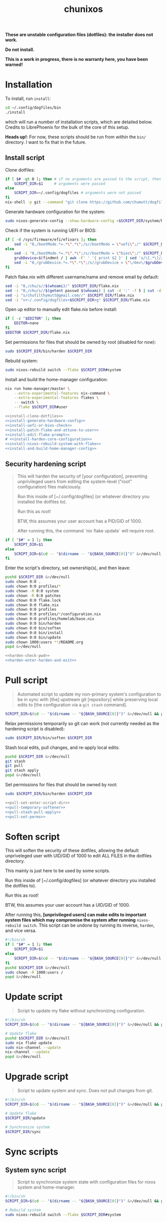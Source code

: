 #+title: chunixos
#+property: header-args :results silent
*These are unstable configuration files (dotfiles): the installer does not work.*

*Do not install.*

*This is a work in progress, there is no warranty here, you have been warned!*

* Installation
To install, run =install=:

#+name: run-install-script-example
#+begin_src sh :results none :tangle no
cd ~/.config/dogfiles/bin
./install
#+end_src

which will run a number of installation scripts, which are detailed below. Credits to LibrePhoenix for the bulk of the core of this setup.

*Heads up!*: For now, these scripts should be run from /within/ the =bin/= directory. I want to fix that in the future.

** Install script

Clone dotfiles:

#+name: install-clone-dotfiles
#+begin_src sh
if [ $# -gt 0 ]; then # if no arguments are passed to the script, then
    SCRIPT_DIR=$1     # arguments were passed
else
    SCRIPT_DIR=~/.config/dogfiles # arguments were not passed
fi
nix-shell -p git --command "git clone https://github.com/chumutt/dogfiles $SCRIPT_DIR"
#+end_src

Generate hardware configuration for the system:

#+name: install-generate-hardware-config
#+begin_src sh
sudo nixos-generate-config --show-hardware-config >$SCRIPT_DIR/system/hardware-configuration.nix
#+end_src

Check if the system is running UEFI or BIOS:

#+name: install-uefi-or-bios-check
#+begin_src sh
if [ -d /sys/firmware/efi/efivars ]; then
    sed -i "0,/bootMode.*=.*\".*\";/s//bootMode = \"uefi\";/" $SCRIPT_DIR/flake.nix
else
    sed -i "0,/bootMode.*=.*\".*\";/s//bootMode = \"bios\";/" $SCRIPT_DIR/flake.nix
    grubDevice=$(findmnt / | awk -F' ' '{ print $2 }' | sed 's/\[.*\]//g' | tail -n 1 | lsblk -no pkname | tail -n 1)
    sed -i "0,/grubDevice.*=.*\".*\";/s//grubDevice = \"\/dev\/$grubDevice\";/" $SCRIPT_DIR/flake.nix
fi
#+end_src

Patch flake.nix with different username/name and remove email by default:

#+name: install-patch-flake-and-attune-to-user
#+begin_src sh
sed -i "0,/chu/s//$(whoami)/" $SCRIPT_DIR/flake.nix
sed -i "0,/chu/s//$(getent passwd $(whoami) | cut -d ':' -f 5 | cut -d ',' -f 1)/" $SCRIPT_DIR/flake.nix
sed -i "s/chufilthymutt@gmail.com//" $SCRIPT_DIR/flake.nix
sed -i "s+~/.config/dogfiles+$SCRIPT_DIR+g" $SCRIPT_DIR/flake.nix
#+end_src

Open up editor to manually edit flake.nix before install:

#+name: install-edit-flake-prompt
#+begin_src sh
if [ -z "$EDITOR" ]; then
    EDITOR=nano
fi
$EDITOR $SCRIPT_DIR/flake.nix
#+end_src

Set permissions for files that should be owned by root (disabled for now):

#+name: install-harden-core-configuration
#+begin_src sh
sudo $SCRIPT_DIR/bin/harden $SCRIPT_DIR
#+end_src

Rebuild system:

#+name: install-nixos-rebuild-system-with-flake
#+begin_src sh
sudo nixos-rebuild switch --flake $SCRIPT_DIR#system
#+end_src

Install and build the home-manager configuration:

#+name: install-and-build-home-manager-config
#+begin_src sh
nix run home-manager/master \
    --extra-experimental-features nix-command \
    --extra-experimental-features flakes \
    -- switch \
    --flake $SCRIPT_DIR#user
#+end_src

#+begin_src sh :noweb yes :eval no  :mkdirp yes :tangle ./bin/install
<<install-clone-dotfiles>>
<<install-generate-hardware-config>>
<<install-uefi-or-bios-check>>
<<install-patch-flake-and-attune-to-user>>
<<install-edit-flake-prompt>>
# <<install-harden-core-configuration>>
<<install-nixos-rebuild-system-with-flake>>
<<install-and-build-home-manager-config>>
#+end_src

** Security hardening script

#+begin_quote
This will harden the security of [your configuration], preventing unprivileged users from editing the system-level ("root" configuration) files maliciously.

Run this inside of [~/.config/dogfiles] (or whatever directory you installed the dotfiles to).

Run this as root!

BTW, this assumes your user account has a PID/GID of 1000.

After running this, the command `nix flake update` will require root.
#+end_quote

#+name: harden-check-pwd
#+begin_src sh
if [ "$#" = 1 ]; then
    SCRIPT_DIR=$1
else
    SCRIPT_DIR=$(cd -- "$(dirname -- "${BASH_SOURCE[0]}")" &>/dev/null && pwd)
fi
#+end_src

Enter the script's directory, set ownership(s), and then leave:

#+name: harden-enter-harden-and-exit
#+begin_src sh
pushd $SCRIPT_DIR &>/dev/null
sudo chown 0:0 .
sudo chown 0:0 profiles/*
sudo chown -R 0:0 system
sudo chown -R 0:0 patches
sudo chown 0:0 flake.lock
sudo chown 0:0 flake.nix
sudo chown 0:0 profiles
sudo chown 0:0 profiles/*/configuration.nix
sudo chown 0:0 profiles/homelab/base.nix
sudo chown 0:0 bin/harden
sudo chown 0:0 bin/soften
sudo chown 0:0 bin/install
sudo chown 0:0 bin/update
sudo chown 1000:users **/README.org
popd &>/dev/null
#+end_src

#+begin_src sh :noweb yes :eval no  :tangle ./bin/harden
<<harden-check-pwd>>
<<harden-enter-harden-and-exit>>
#+end_src

* Pull script

#+begin_quote
Automated script to update my non-primary system's configuration to be in sync with [the] upstream git [repository] while preserving local edits to [the configuration via a =git stash= command].
#+end_quote

#+name: pull-set-enter-script-dir
#+begin_src sh
SCRIPT_DIR=$(cd -- "$(dirname -- "${BASH_SOURCE[0]}")" &>/dev/null && pwd)
#+end_src

Relax permissions temporarily so git can work (not currently needed as the hardening script is disabled):

#+name: pull-temporary-softener
#+begin_src sh
sudo $SCRIPT_DIR/bin/soften $SCRIPT_DIR
#+end_src

Stash local edits, pull changes, and re-apply local edits:

#+name: pull-stash-pull-apply
#+begin_src sh
pushd $SCRIPT_DIR &>/dev/null
git stash
git pull
git stash apply
popd &>/dev/null
#+end_src

Set permissions for files that should be owned by root:

#+name: pull-set-perms
#+begin_src sh
sudo $SCRIPT_DIR/bin/harden $SCRIPT_DIR
#+end_src

#+begin_src sh :noweb yes :eval no  :tangle ./bin/pull
<<pull-set-enter-script-dir>>
<<pull-temporary-softener>>
<<pull-stash-pull-apply>>
<<pull-set-perms>>
#+end_src

* Soften script

This will soften the security of these dotfiles, allowing the default unpriveleged user with UID/GID of 1000 to edit ALL FILES in the dotfiles directory.

This mainly is just here to be used by some scripts.

Run this inside of [~/.config/dogfiles] (or whatever directory you installed the dotfiles to).

Run this as root!

BTW, this assumes your user account has a UID/GID of 1000.

After running this, *[unprivileged users] can make edits to important system files which may compromise the system after running* =nixos-rebuild switch=. This script can be undone by running its inverse, =harden=, and vice versa.

#+begin_src sh  :tangle ./bin/soften
#!/bin/sh
if [ "$#" = 1 ]; then
    SCRIPT_DIR=$1
else
    SCRIPT_DIR=$(cd -- "$(dirname -- "${BASH_SOURCE[0]}")" &>/dev/null && pwd)
fi
pushd $SCRIPT_DIR &>/dev/null
sudo chown -R 1000:users /
popd &>/dev/null

#+end_src

* Update script

#+begin_quote
Script to update my flake without synchronizing configuration.
#+end_quote

#+begin_src sh  :tangle ./bin/update
#!/bin/sh
SCRIPT_DIR=$(cd -- "$(dirname -- "${BASH_SOURCE[0]}")" &>/dev/null && pwd)

# Update flake
pushd $SCRIPT_DIR &>/dev/null
sudo nix flake update
sudo nix-channel --update
nix-channel --update
popd &>/dev/null

#+end_src

* Upgrade script

#+begin_quote
Script to update system and sync. Does not pull changes from git.
#+end_quote

#+begin_src sh  :tangle ./bin/upgrade
#!/bin/sh
SCRIPT_DIR=$(cd -- "$(dirname -- "${BASH_SOURCE[0]}")" &>/dev/null && pwd)

# Update flake
$SCRIPT_DIR/update

# Synchronize system
$SCRIPT_DIR/sync

#+end_src

* Sync scripts
** System sync script

#+begin_quote
Script to synchronize system state with configuration files for nixos system and home-manager.
#+end_quote

#+begin_src sh  :tangle ./bin/sync-system
#!/bin/sh
SCRIPT_DIR=$(cd -- "$(dirname -- "${BASH_SOURCE[0]}")" &>/dev/null && pwd)

# Rebuild system
sudo nixos-rebuild switch --flake $SCRIPT_DIR#system

#+end_src

** User sync script

#+begin_quote
Script to synchronize system state with configuration files for nixos system and home-manager.
#+end_quote

#+begin_src sh  :tangle ./bin/sync-user
#!/bin/sh
SCRIPT_DIR=$(cd -- "$(dirname -- "${BASH_SOURCE[0]}")" &>/dev/null && pwd)

# Fix root-owned sqlite errors
sudo chown -R 1000:users ~/.cache/nix

# Install and build home-manager configuration
home-manager switch --flake $SCRIPT_DIR#user

$SCRIPT_DIR/sync-posthook

#+end_src

** Post-hook sync script

#+begin_quote
Post hooks to be called after a configuration sync.

Mainly just to reload stylix.
#+end_quote

Note: Currently disabled as it does not apply to this set up.

#+begin_src sh  :tangle ./bin/sync-posthook
#!/bin/sh
# xmonad
# pgrep xmobar &> /dev/null && echo "Killing old xmobar instances" && echo "Running killall xmobar" && killall xmobar &> /dev/null; # xmonad will restart xmobar
# pgrep xmonad &> /dev/null && echo "Recompiling xmonad" && echo "Running xmonad --recompile && xmonad --restart" && xmonad --recompile &> /dev/null && xmonad --restart &> /dev/null;
# pgrep .dunst-wrapped &> /dev/null && echo "Restarting dunst" && killall .dunst-wrapped && echo "Running dunst" && dunst &> /dev/null & disown;
# pgrep xmonad &> /dev/null && echo "Reapplying background from stylix via feh" && echo "Running ~/.fehbg-stylix" && ~/.fehbg-stylix &> /dev/null & disown;

# hyprland
# pgrep Hyprland &> /dev/null && echo "Reloading hyprland" && hyprctl reload &> /dev/null;
# pgrep .waybar-wrapped &> /dev/null && echo "Restarting waybar" && killall .waybar-wrapped && echo "Running waybar" && waybar &> /dev/null & disown;
# pgrep fnott &> /dev/null && echo "Restarting fnott" && killall fnott && echo "Running fnott" && fnott &> /dev/null & disown;
# pgrep hyprpaper &> /dev/null && echo "Reapplying background via hyprpaper" && killall hyprpaper && echo "Running hyprpaper" && hyprpaper &> /dev/null & disown;
# pgrep nwggrid-server &> /dev/null && echo "Restarting nwggrid-server" && killall nwggrid-server && echo "Running nwggrid-wrapper" && nwggrid-wrapper &> /dev/null & disown;

# emacs
# pgrep emacs &> /dev/null && echo "Reloading emacs stylix theme" && echo "Running emacsclient --no-wait --eval \"(load-theme 'doom-stylix t nil)\"" && emacsclient --no-wait --eval "(load-theme 'doom-stylix t nil)" &> /dev/null;

#+end_src
** Sync script
#+begin_src sh  :tangle ./bin/sync
#!/bin/sh
./sync-system && ./sync-user

#+end_src
* flake.nix
#+begin_src nix :tangle ./flake.nix
{
  description = "chu's nixOS config flake";

  outputs = inputs@{ self, ... }:
    let
      # ---- SYSTEM SETTINGS ---- #
      systemSettings = {
        system = "x86_64-linux";
        hostname = "dogleash";
        profile = "work";
        timezone = "America/Chicago";
        locale = "en_US.UTF-8";
        bootMode = "uefi"; # uefi or bios
        bootMountPath =
          "/boot"; # mount path for efi boot partition; only used for uefi boot mode
        grubDevice =
          ""; # device identifier for grub; only used for legacy (bios) boot mode
        gpuType =
          "nvidia"; # amd, intel or nvidia; only makes some slight mods for amd at the moment
      };
      # ----- USER SETTINGS ----- #
      userSettings = rec {
        username = "chu";
        name = "chu";
        email = "chufilthymutt@gmail.com";
        dotfilesDir = "/home/chu/.config/dogfiles";
        theme =
          "solarized-dark"; # selcted theme from the LibrePhoenix themes directory (./themes/)
        # wm = "hyprland"; # Selected window manager or desktop environment; must select one in both ./user/wm/ and ./system/wm/
        wm = ./system/wm/x11.nix; # TODO
        # window manager type (hyprland or x11) translator
        # wmType = if ((wm == "hyprland") || (wm == "plasma")) then "wayland" else "x11";
        wmType = ./system/wm/x11.nix; # TODO
        browser =
          "librewolf"; # Default browser; must select one from ./user/app/browser/
        defaultRoamDir = "roam"; # Default org roam directory relative to ~/Org
        term = "konsole";
        font = "Noto Sans"; # Selected font
        fontPkg = pkgs.noto-fonts; # Font package
        editor = "emacsclient";
        spawnEditor = if (editor == "emacsclient") then
          "emacsclient -c -a 'emacs'"
        else
          (if ((editor == "vim") || (editor == "nvim")
            || (editor == "nano")) then
            "exec " + term + " -e " + editor
          else
            editor);
      };
      # create patched nixpkgs
      nixpkgs-patched = (import inputs.nixpkgs {
        system = systemSettings.system;
        rocmSupport = (if systemSettings.gpu == "amd" then true else false);
      }).applyPatches {
        name = "nixpkgs-patched";
        src = inputs.nixpkgs;
      };
      # configure pkgs
      # use nixpkgs if running a server (homelab or worklab profile)
      # otherwise use patched nixos-unstable nixpkgs
      pkgs = (if ((systemSettings.profile == "homelab")
        || (systemSettings.profile == "worklab")) then
        pkgs-stable
      else
        (import nixpkgs-patched {
          system = systemSettings.system;
          config = {
            allowUnfree = true;
            allowUnfreePredicate = (_: true);
          };
        }));

      pkgs-stable = import inputs.nixpkgs-stable {
        system = systemSettings.system;
        config = {
          allowUnfree = true;
          allowUnfreePredicate = (_: true);
        };
      };

      pkgs-unstable = import inputs.nixpkgs-patched {
        system = systemSettings.system;
        config = {
          allowUnfree = true;
          allowUnfreePredicate = (_: true);
        };
      };

      pkgs-emacs =
        import inputs.emacs-pin-nixpkgs { system = systemSettings.system; };

      pkgs-kdenlive =
        import inputs.kdenlive-pin-nixpkgs { system = systemSettings.system; };

      # pkgs-nwg-dock-hyprland = import inputs.nwg-dock-hyprland-pin-nixpkgs {
      #   system = systemSettings.system;
      # };

      # configure lib
      # use nixpkgs if running a server (homelab or worklab profile)
      # otherwise use patched nixos-unstable nixpkgs
      lib = (if ((systemSettings.profile == "homelab")
        || (systemSettings.profile == "worklab")) then
        inputs.nixpkgs-stable.lib
      else
        inputs.nixpkgs.lib);

      # use home-manager-stable if running a server (homelab or worklab profile)
      # otherwise use home-manager-unstable
      home-manager = (if ((systemSettings.profile == "homelab")
        || (systemSettings.profile == "worklab")) then
        inputs.home-manager-stable
      else
        inputs.home-manager-unstable);

      # Systems that can run tests:
      supportedSystems = [ "aarch64-linux" "i686-linux" "x86_64-linux" ];

      # Function to generate a set based on supported systems:
      forAllSystems = inputs.nixpkgs.lib.genAttrs supportedSystems;

      # Attribute set of nixpkgs for each system:
      nixpkgsFor =
        forAllSystems (system: import inputs.nixpkgs { inherit system; });

    in {
      homeConfigurations = {
        user = home-manager.lib.homeManagerConfiguration {
          inherit pkgs;
          modules = [
            (./. + "/profiles" + ("/" + systemSettings.profile)
              + "/home.nix") # load home.nix from selected PROFILE
          ];
          extraSpecialArgs = {
            inherit pkgs-stable;
            inherit systemSettings;
            inherit userSettings;
            inherit inputs;
          };
        };
      };
      nixosConfigurations = {
        system = lib.nixosSystem {
          system = systemSettings.system;
          modules = [
            (./. + "/profiles" + ("/" + systemSettings.profile)
              + "/configuration.nix")
          ]; # load configuration.nix from selected PROFILE
          specialArgs = {
            inherit pkgs-stable;
            inherit systemSettings;
            inherit userSettings;
            inherit inputs;
          };
        };
      };
      packages = forAllSystems (system:
        let pkgs = nixpkgsFor.${system};
        in {
          default = self.packages.${system}.install;
          install = pkgs.writeShellApplication {
            name = "install";
            runtimeInputs = with pkgs;
              [ git ]; # I could make this fancier by adding other deps
            text = ''${./bin/install} "$@"'';
          };
        });
      apps = forAllSystems (system: {
        default = self.apps.${system}.install;
        install = {
          type = "app";
          program = "${self.packages.${system}.install}/bin/install";
        };
      });
    };
  inputs = {
    nixpkgs.url = "nixpkgs/nixos-unstable";
    nixpkgs-stable.url = "nixpkgs/nixos-24.05";
    home-manager-unstable.url = "github:nix-community/home-manager/master";
    home-manager-unstable.inputs.nixpkgs.follows = "nixpkgs";
    home-manager-stable.url = "github:nix-community/home-manager/release-24.05";
    home-manager-stable.inputs.nixpkgs.follows = "nixpkgs-stable";
    nixos-hardware.url = "github:nixos/nixos-hardware";
    emacs-overlay = {
      url = "github:nix-community/emacs-overlay";
      inputs = {
        nixpkgs.follows = "nixpkgs";
        nixpkgs-stable.follows = "nixpkgs";
      };
    };
    # Ad blocker
    blocklist-hosts = {
      url = "github:StevenBlack/hosts";
      flake = false;
    };
  };
}
#+end_src
* profiles/
** work/
*** configuration.nix
#+begin_src nix :mkdirp yes :tangle ./profiles/work/configuration.nix
# Edit this configuration file to define what should be installed on
# your system.  Help is available in the configuration.nix(5) man page
# and in the NixOS manual (accessible by running ‘nixos-help’).
{ pkgs, lib, inputs, systemSettings, userSettings, ... }: {
  imports = [
    # Include the results of the hardware scan.
    ../../system/hardware-configuration.nix
    ../../system/hardware/systemd.nix
    ../../system/hardware/time.nix
    ../../system/hardware/kernel.nix
    ../../system/hardware/power.nix
    ../../system/hardware/opengl.nix
    ../../system/hardware/printing.nix
    ../../system/hardware/bluetooth.nix
    # (./. + "../../../system/wm" + ("/" + userSettings.wm) + ".nix")
    ../../system/wm/x11.nix
    ../../system/app/vm.nix
    ../../system/app/nh.nix
    ../../system/security/gpg.nix
    ../../system/security/sshd.nix
    ../../system/security/proxy.nix
    ../../system/security/firewall.nix
    # TODO ../../system/security/automount.nix
  ];

  # Fix nix path
  nix.nixPath = [
    "nixpkgs=/nix/var/nix/profiles/per-user/root/channels/nixos"
    ("nixos-config=" + userSettings.dotfilesDir + "/system/configuration.nix")
    "/nix/var/nix/profiles/per-user/root/channels"
  ];

  # Ensure nix flakes are enabled
  nix.package = pkgs.nixFlakes;
  nix.extraOptions = ''
    experimental-features = nix-command flakes
  '';

  # wheel group gets trusted access to nix daemon
  nix.settings.trusted-users = [ "@wheel" ];

  # Allow unfree packages. Sorry, rms.
  nixpkgs.config.allowUnfree = true;

  # Bootloader
  boot = {
    loader = {
      systemd-boot.enable =
        if (systemSettings.bootMode == "uefi") then true else false;
      efi.canTouchEfiVariables =
        if (systemSettings.bootMode == "uefi") then true else false;
      efi.efiSysMountPoint =
        systemSettings.bootMountPath; # does nothing if running bios rather than uefi
      grub.enable = if (systemSettings.bootMode == "uefi") then false else true;
      grub.device =
        systemSettings.grubDevice; # does nothing if running uefi rather than bios
    };
    kernelModules = [ "i2c-dev" "i2c-piix4" "cpufreq_powersave" ];
  };

  networking = {
    hostName = systemSettings.hostname; # Define your hostname.
    networkmanager.enable = true; # Enable networking
  };

  # Timezone and locale
  time.timeZone = systemSettings.timezone; # time zone
  i18n.defaultLocale = systemSettings.locale;
  i18n.extraLocaleSettings = {
    LC_ADDRESS = systemSettings.locale;
    LC_IDENTIFICATION = systemSettings.locale;
    LC_MEASUREMENT = systemSettings.locale;
    LC_MONETARY = systemSettings.locale;
    LC_NAME = systemSettings.locale;
    LC_NUMERIC = systemSettings.locale;
    LC_PAPER = systemSettings.locale;
    LC_TELEPHONE = systemSettings.locale;
    LC_TIME = systemSettings.locale;
  };

  # User account
  users.users.${userSettings.username} = {
    isNormalUser = true;
    description = userSettings.name;
    extraGroups =
      [ "networkmanager" "wheel" "input" "dialout" "video" "audio" "render" ];
    packages = [ ];
    uid = 1000;
    shell = pkgs.zsh;
  };

  # List packages installed in system profile. To search, run:
  # $ nix search wget
  # or
  # $ nh search wget
  environment = {
    systemPackages = with pkgs; [
      vim # Do not forget to add an editor to edit configuration.nix! The Nano editor is also installed by default.
      wget
      zsh
      git
      cryptsetup
      home-manager
      wpa_supplicant

      # scripts
      (pkgs.writeScriptBin "comma" ''
        if [ "$#" = 0 ]; then
          echo "usage: comma PKGNAME... [EXECUTABLE]";
        elif [ "$#" = 1 ]; then
          nix-shell -p $1 --run $1;
        elif [ "$#" = 2 ]; then
          nix-shell -p $1 --run $2;
        else
          echo "error: too many arguments";
          echo "usage: comma PKGNAME... [EXECUTABLE]";
        fi
      '') # by librephoenix

      tldr
      neovim
      htop
      ((emacsPackagesFor emacs-gtk).emacsWithPackages (epkgs: [ epkgs.vterm ]))
      protonup # imperative bootstrap for proton-ge

      # custom scripts
      # TODO fix this script because it doesn't work
      (writeShellScriptBin "chu-install-home-manager-unstable" ''
              # doesn't work currently
                # home-manager is recommended for this setup
                # this installs the standalone version (recommended)
                nix-channel --add https://github.com/nix-community/home-manager/archive/master.tar.gz home-manager &&
                nix-channel --update &&
                nix-shell '<home-manager>' -A install
        	# then run home-manager switch --flake ~/.config/dogfiles/#dogleash
      '')
      (writeShellScriptBin "chu-install-doom-emacs" ''
        git clone https://github.com/chumutt/doom ~/.config/doom
        git clone https://github.com/doomemacs/doomemacs --depth 1 ~/.config/emacs
        ./.config/emacs/bin/doom install
      '')
      xdragon
      rustdesk
      barrier
    ];
    shells = with pkgs; [ zsh ];
  };

  users.defaultUserShell = pkgs.zsh;

  programs = {
    zsh.enable = true;
    nh.enable = true;
  };

  fonts.fontDir.enable = true;

  xdg.portal = {
    enable = true;
    extraPortals = with pkgs; [ xdg-desktop-portal xdg-desktop-portal-gtk ];
  };

  # List services that you want to enable:
  services = {
    # Make Emacs packages available to the Emacs Daemon (emacsclient).
    emacs.package = with pkgs;
      ((emacsPackagesFor emacs-gtk).emacsWithPackages
        (epkgs: [ epkgs."vterm" ]));
  };

  # Add emacs overlay
  nixpkgs.overlays = [ (import inputs.emacs-overlay) ];
  # TODO Move?

  # This value determines the NixOS release from which the default
  # settings for stateful data, like file locations and database versions
  # on your system were taken. It‘s perfectly fine and recommended to leave
  # this value at the release version of the first install of this system.
  # Before changing this value read the documentation for this option
  # (e.g. man configuration.nix or on https://nixos.org/nixos/options.html).
  system.stateVersion = "24.11"; # Did you read the comment?

}

#+end_src
*** home.nix
#+begin_src nix :mkdirp yes :tangle ./profiles/work/home.nix
{ config, pkgs, userSettings, ... }: {
  imports = [
    # (./. + "../../user/wm" + ("/" + userSettings.wm + "/" + userSettings.wm)
    #   + ".nix") # My window manager selected from flake.nix
    ../../user/shell/sh.nix
    ../../user/app/lf/lf.nix
    ../../user/app/git/git.nix
    ../../user/app/vm/vm.nix
    # (./. + "../../user/app/browser" + ("/" + userSettings.browser)
    #   + ".nix") # My default browser selected from flake.nix
    ../../user/lang/cc/cc.nix
    ../../user/lang/lisp/lisp.nix
    ../../user/lang/rust/rust.nix
    ../../user/hardware/bluetooth.nix
    ../../user/app/keepass/keepass.nix
  ];

  home = {
    username = userSettings.username;
    homeDirectory = "/home/" + userSettings.username;
    stateVersion = "24.05"; # Do not modify.
    packages = with pkgs; [
      # core
      zsh
      konsole
      librewolf
      git
      # office
      nextcloud-client
      libreoffice-fresh
      keepassxc
      xournalpp
      kdePackages.kate
      # media
      gimp
      krita
      pinta
      inkscape
      mpv
      yt-dlp
      gallery-dl
      libresprite
      openscad
      obs-studio
      ffmpeg
      (pkgs.writeScriptBin "kdenlive-accel" ''
        #!/bin/sh
        DRI_PRIME=0 kdenlive "$1"
      '')
      mediainfo
      libmediainfo
      audio-recorder
      cheese
      raysession
      ardour
      rosegarden
      tenacity
      calf
      # Various dev packages
      sshfs
      texinfo
      libffi
      zlib
      nodePackages.ungit
      nixfmt-rfc-style
      ventoy
      kdePackages.kdenlive
    ];
  };

  programs = {
    home-manager.enable = true;
    git = {
      enable = true;
      userEmail = userSettings.email;
      userName = userSettings.name;
      aliases = {
        ci = "commit";
        co = "checkout";
        s = "status";
      };
      extraConfig = { push = { autoSetupRemote = true; }; };
    };
    zsh.enable = true;
    ssh.enable = true;
    gpg.enable = true;
    firefox.profiles.chu = {
      name = userSettings.username;
      path = userSettings.username;
      search = { default = "DuckDuckGo"; };
    };
  };

  services = {
    nextcloud-client = {
      enable = true;
      startInBackground = true;
    };
  };

  # xdg = {
  #   enable = true;
  #   userDirs = {
  #     enable = true;
  #     createDirectories = true;
  #     # TODO
  #   };
  # };
}

#+end_src
* system/
** app/
*** gamemode.nix
#+begin_src nix :mkdirp yes :tangle ./system/app/gamemode.nix
{ pkgs, ... }: {
  # Feral GameMode
  environment.systemPackages = [ pkgs.gamemode ];
  programs.gamemode.enable = true;
}
#+end_src
*** nh.nix
#+begin_src nix :mkdirp yes :tangle ./system/app/nh.nix
{ config, pkgs, ... }: {
  programs.nh = {
    enable = true;
    clean = {
      enable = true;
      extraArgs = "--keep-since 4d --keep 3";
    };
  };
}
#+end_src
*** steam.nix
#+begin_src nix :mkdirp yes :tangle ./system/app/steam.nix
{ pkgs, ... }: {
  hardware.opengl.driSupport32Bit = true;
  programs.steam.enable = true;
  environment = {
    systemPackages = [ pkgs.steam ];
    sessionVariables = {
      STEAM_EXTRA_COMPAT_TOOLS_PATHS =
        "\${XDG_DATA_DIR}/steam/root/compatibilitytools.d";
    };
  };
}
#+end_src
*** vm.nix
#+begin_src nix :mkdirp yes :tangle ./system/app/vm.nix
{ config, pkgs, ... }: {
  environment.systemPackages = with pkgs; [
    virt-manager
    looking-glass-client
    # distrobox
  ];
  virtualisation.libvirtd = {
    allowedBridges = [ "nm-bridge" "virbr0" ];
    enable = true;
    qemu.runAsRoot = false;
  };
  # virtualisation.waydroid.enable = true;
}
#+end_src
** hardware/
*** bluetooth.nix
#+begin_src nix :mkdirp yes :tangle ./system/hardware/bluetooth.nix
{ ... }: {
  hardware.bluetooth.enable = true;
  services.blueman.enable = true;
}
#+end_src
*** kernel.nix
#+begin_src nix :mkdirp yes :tangle ./system/hardware/kernel.nix
{ config, pkgs, ... }: {
  # boot = {
  #   kernelPackages = pkgs.linux;
  #   consoleLogLevel = 0;
  # };
}
#+end_src
*** opengl.nix
#+begin_src nix :mkdirp yes :tangle ./system/hardware/opengl.nix
{ pkgs, ... }: {
  # OpenGL
  hardware.graphics = {
    enable = true;
    extraPackages = with pkgs; [ rocmPackages.clr.icd ];
  };
}
#+end_src
*** power.nix
#+begin_src nix :mkdirp yes :tangle ./system/hardware/power.nix
{ ... }: {
  services.power-profiles-daemon.enable = false;
  services.tlp = {
    enable = true;
    settings = {
      CPU_SCALING_GOVERNOR_ON_AC = "performance";
      CPU_SCALING_GOVERNOR_ON_BAT = "powersave";
      CPU_ENERGY_PERF_POLICY_ON_BAT = "balance";
      CPU_ENERGY_PERF_POLICY_ON_AC = "balance_performance";
      CPU_DRIVER_OPMODE_ON_AC = "active";
      CPU_DRIVER_OPMODE_ON_BAT = "active";
      WIFI_PWR_ON_AC = "on";
      WIFI_PWR_ON_BAT = "on";
      RUNTIME_PM_ON_AC = "auto";
      RUNTIME_PM_ON_BAT = "auto";
      CPU_MIN_PERF_ON_AC = 10;
      CPU_MAX_PERF_ON_AC = 90;
      CPU_MIN_PERF_ON_BAT = 10;
      CPU_MAX_PERF_ON_BAT = 50;
      CPU_BOOST_ON_AC = 1;
      CPU_BOOST_ON_BAT = 0;
      CPU_HWP_DYN_BOOST_ON_AC = 1;
      CPU_HWP_DYN_BOOST_ON_BAT = 0;
      START_CHARGE_THRESH_BAT0 = 75;
      STOP_CHARGE_THRESH_BAT0 = 80;
      MEM_SLEEP_ON_AC = "deep";
      MEM_SLEEP_ON_BAT = "deep";
      PLATFORM_PROFILE_ON_AC = "performance";
      PLATFORM_PROFILE_ON_BAT = "low-power";
      RADEON_DPM_STATE_ON_AC = "performance";
      RADEON_DPM_STATE_ON_BAT = "battery";
      RADEON_POWER_PROFILE_ON_AC = "high";
      RADEON_POWER_PROFILE_ON_BAT = "low";
      INTEL_GPU_MIN_FREQ_ON_AC = 600;
      INTEL_GPU_MIN_FREQ_ON_BAT = 600;
    };
  };
}
#+end_src
*** printing.nix
#+begin_src nix :mkdirp yes :tangle ./system/hardware/printing.nix
{ pkgs, ... }: {
  # Enable printing
  services = {
    printing.enable = true;
    # Print over network
    # avahi.enable = true;
    # avahi.nssmdns4 = true;
    # avahi.openFirewall = true;
  };
  environment.systemPackages = [ pkgs.cups-filters ];
}
#+end_src
*** systemd.nix
#+begin_src nix :mkdirp yes :tangle ./system/hardware/systemd.nix
{ ... }: { # systemd journal garbage collection/refusal
  services.journald = {
    extraConfig = ''
      SystemMaxUse=50M
      SystemMaxFiles=5'';
    rateLimitBurst = 500;
    rateLimitInterval = "30s";
  };
}
#+end_src
*** time.nix

I assume this is NTP time syncing for the system clock.

#+begin_src nix :mkdirp yes :tangle ./system/hardware/time.nix
{ ... }: { services.timesyncd.enable = true; }
#+end_src
** security/
*** firewall.nix
#+begin_src nix :mkdirp yes :tangle ./system/security/firewall.nix
{ ... }: {
  networking.firewall = {
    # Open ports in the firewall.
    # allowedTCPPorts = [ ... ];
    # allowedUDPPorts = [ ... ];
    # Or disable the firewall altogether.
    # enable = false;
  };
}
#+end_src
*** gpg.nix
#+begin_src nix :mkdirp yes :tangle ./system/security/gpg.nix
{ ... }: {
  # Some programs need SUID wrappers, can be configured further or are
  # started in user sessions.
  programs = {
    mtr.enable = true;
    gnupg.agent = {
      enable = true;
      enableSSHSupport = true;
    };
  };
}
#+end_src
*** proxy.nix
#+begin_src nix :mkdirp yes :tangle ./system/security/proxy.nix
{ ... }: {
  # Configure network proxy if necessary
  # proxy.default = "http://user:password@proxy:port/";
  # proxy.noProxy = "127.0.0.1,localhost,internal.domain";
}
#+end_src
*** sshd.nix

Currently insecure.

#+begin_src nix :mkdirp yes :tangle ./system/security/sshd.nix
{ userSettings, ... }: {
  # Enable incoming ssh
  services.openssh = {
    enable = true;
    openFirewall = true;
    settings = {
      # PasswordAuthentication = false;
      # PermitRootLogin = "no";
    };
  };
}
#+end_src
** wm/
*** x11.nix
#+begin_src nix :mkdirp yes :tangle ./system/wm/x11.nix
{ pkgs, ... }: {
  imports = [ ./pipewire.nix ./dbus.nix ./gnome-keyring.nix ];
  services = {
    xserver = {
      enable = true; # Enable the X11 windowing system.
      xkb = { # Configure keymap in X11
        layout = "us";
        variant = "";
        options = "caps:escape";
      };
      displayManager.sessionCommands = ''
        xset b off
        xset -dpms
        xset r rate 350 50
      '';
    };
    displayManager = {
      sddm.enable = true; # KDE
      # gdm.enable = true; # GNOME
      # lightdm.enable = true; # Canonical
      # startx.enable = true; # none
    };
    desktopManager = {
      # Enable the KDE Plasma Desktop Environment.
      plasma6.enable = true; # KDE
      # gnome.enable = true; # GNOME
    };
    # windowManager = {
    # dwm.enable = true; # suckless
    # exwm.enable = true; # emacs
    # };
    # For virtual machine guests to enable a daemon allowing for clipboard (copy/paste) sharing.
    spice-vdagentd.enable = true; # TODO VM flag
    libinput = {
      enable =
        true; # Enable touchpad support (enabled default in most desktopManager).
      touchpad.disableWhileTyping = true;
    };
  };
}
#+end_src
**** TODO be able to pick between kde/gnome/suckless & be able to extend
*** dbus.nix
#+begin_src nix :mkdirp yes :tangle ./system/wm/dbus.nix
{ pkgs, ... }: {
  services.dbus = {
    enable = true;
    packages = [ pkgs.dconf ];
  };
  programs.dconf = { enable = true; };
}
#+end_src
*** gnome-keyring.nix
#+begin_src nix :mkdirp yes :tangle ./system/wm/gnome-keyring.nix
{ ... }: { services.gnome = { gnome-keyring.enable = true; }; }
#+end_src
*** pipewire.nix
#+begin_src nix :mkdirp yes :tangle ./system/wm/pipewire.nix
{ ... }: {
  # Pipewire
  security.rtkit.enable = true;
  services.pipewire = {
    enable = true;
    alsa.enable = true;
    alsa.support32Bit = true;
    pulse.enable = true;
    jack.enable = true;
  };
}
#+end_src
* user/
** app/
*** browser/
**** librewolf.nix
#+begin_src nix :mkdirp yes :tangle ./user/app/browser/librewolf.nix
{ pkgs, userSettings, ... }: {
  # Module installing librewolf as default browser
  home.packages = if (userSettings.wmType == "wayland") then
    [ pkgs.librewolf-wayland ]
  else
    [ pkgs.librewolf ];
  home.sessionVariables = if (userSettings.wmType == "wayland") then {
    DEFAULT_BROWSER = "${pkgs.librewolf-wayland}/bin/librewolf";
  } else {
    DEFAULT_BROWSER = "${pkgs.librewolf}/bin/librewolf";
  };
  home.file.".librewolf/librewolf.overrides.cfg".text = ''
    defaultPref("font.name.serif.x-western","
  '' + userSettings.font + ''
    ");
        defaultPref("font.size.variable.x-western",20);
        defaultPref("browser.toolbars.bookmarks.visibility","always");
        defaultPref("privacy.resisttFingerprinting.letterboxing", true);
        defaultPref("network.http.referer.XOriginPolicy",2);
        defaultPref("privacy.clearOnShutdown.history",true);
        defaultPref("privacy.clearOnShutdown.downloads",true);
        defaultPref("privacy.clearOnShutdown.cookies",true);
        defaultPref("gfx.webrender.software.opengl",false);
        defaultPref("webgl.disabled",true);
        pref("font.name.serif.x-western","
  '' + userSettings.font + ''
    ");
        pref("font.size.variable.x-western",20);
        pref("browser.toolbars.bookmarks.visibility","always");
        pref("privacy.resisttFingerprinting.letterboxing", true);
        pref("network.http.referer.XOriginPolicy",2);
        pref("privacy.clearOnShutdown.history",true);
        pref("privacy.clearOnShutdown.downloads",true);
        pref("privacy.clearOnShutdown.cookies",true);
        pref("gfx.webrender.software.opengl",false);
        pref("webgl.disabled",true);
  '';
  xdg.mimeApps.defaultApplications = {
    "text/html" = "librewolf.desktop";
    "x-scheme-handler/http" = "librewolf.desktop";
    "x-scheme-handler/https" = "librewolf.desktop";
    "x-scheme-handler/about" = "librewolf.desktop";
    "x-scheme-handler/unknown" = "librewolf.desktop";
  };
}
#+end_src
**** firefox.nix
#+begin_src nix :mkdirp yes :tangle ./user/app/browser/firefox.nix
{ pkgs, userSettings, ... }:
{
  # Module installing librewolf as default browser
  home.packages =
    if (userSettings.wmType == "wayland") then [ pkgs.firefox-wayland ] else [ pkgs.firefox ];
  home.sessionVariables =
    if (userSettings.wmType == "wayland") then
      {
        DEFAULT_BROWSER = "${pkgs.firefox-wayland}/bin/firefox";
      }
    else
      {
        DEFAULT_BROWSER = "${pkgs.firefox}/bin/firefox";
      };
  programs.firefox.enable = true;
  programs.firefox.profiles.chu.settings.extensions.autoDisableScopes = 0;
  programs.firefox.profiles.chu.extensions = with pkgs.nur.repos.rycee.firefox-addons; [
    privacy-badger
  ];
}
#+end_src
*** games/games.nix
#+begin_src nix :mkdirp yes :tangle ./user/app/games/games.nix
{ pkgs, pkgs-stable, ... }:
let
  librephoenixRetroarch = (pkgs.retroarch.override {
    cores = with pkgs.libretro; [
      vba-m
      (desmume.overrideAttrs (oldAttrs: {
        preConfigure = ''
          sed -i 's/0009BF123456/0022AA067857/g' desmume/src/firmware.cpp;
          sed -i 's/outConfig.MACAddress\[0\] = 0x00/outConfig.MACAddress[0] = 0x00/g' desmume/src/firmware.cpp;
          sed -i 's/outConfig.MACAddress\[1\] = 0x09/outConfig.MACAddress[1] = 0x22/g' desmume/src/firmware.cpp;
          sed -i 's/outConfig.MACAddress\[2\] = 0xBF/outConfig.MACAddress[2] = 0xAA/g' desmume/src/firmware.cpp;
          sed -i 's/outConfig.MACAddress\[3\] = 0x12/outConfig.MACAddress[3] = 0x06/g' desmume/src/firmware.cpp;
          sed -i 's/outConfig.MACAddress\[4\] = 0x34/outConfig.MACAddress[4] = 0x78/g' desmume/src/firmware.cpp;
          sed -i 's/outConfig.MACAddress\[5\] = 0x56/outConfig.MACAddress[5] = 0x57/g' desmume/src/firmware.cpp;
          sed -i 's/0x00, 0x09, 0xBF, 0x12, 0x34, 0x56/0x00, 0x22, 0xAA, 0x06, 0x78, 0x57/g' desmume/src/wifi.cpp;
        '';
      }))
      dolphin
      genesis-plus-gx
    ];
  });
in {
  home.packages = (with pkgs; [
    pegasus-frontend
    librephoenixRetroarch
    libfaketime
    qjoypad
    superTux
    superTuxKart
    gamepad-tool
  ]) # ++ (with pkgs-stable; [ pokefinder ])
  ;

  nixpkgs.config = {
    allowUnfree = true;
    allowUnfreePredicate = (_: true);
  };

  # The following 2 declarations allow retroarch to be imported into gamehub
  # Set retroarch core directory to ~/.local/bin/libretro
  # and retroarch core info directory to ~/.local/share/libretro/info
  home.file = {
    ".local/bin/libretro".source =
      "${librephoenixRetroarch}/lib/retroarch/cores";
    ".local/bin/libretro-shaders".source =
      "${librephoenixRetroarch}/lib/retroarch/cores";
    ".local/share/libretro/info".source = fetchTarball {
      url =
        "https://github.com/libretro/libretro-core-info/archive/refs/tags/v1.15.0.tar.gz";
      sha256 = "004kgbsgbk7hn1v01jg3vj4b6dfb2cp3kcp5hgjyl030wqg1r22q";
    };
  };

}
#+end_src
*** git/git.nix
#+begin_src nix :mkdirp yes :tangle ./user/app/git/git.nix
{ config, pkgs, userSettings, ... }: {
  home.packages = [ pkgs.git ];
  programs.git = {
    enable = true;
    userName = userSettings.name;
    userEmail = userSettings.email;
    extraConfig = {
      init.defaultBranch = "main";
      safe.directory =
        [ (userSettings.dotfilesDir) (userSettings.dotfilesDir + "/.git") ];
    };
  };
}
#+end_src
*** keepass/keepass.nix
#+begin_src nix :mkdirp yes :tangle ./user/app/keepass/keepass.nix
{ config, pkgs, ... }: { home.packages = with pkgs; [ keepassxc keepmenu ]; }
#+end_src
*** lf/
**** lf.nix
#+begin_src nix :mkdirp yes :tangle ./user/app/lf/lf.nix
{ config, pkgs, ... }: {
  home = {
    packages = with pkgs; [ lf ueberzugpp ];
    file = {
      ".config/lf/lfrc".source = ./lfrc;
      ".config/lf/scope".source = ./scope;
      ".config/lf/icons".source = ./icons;
      ".config/lf/cleaner".source = ./cleaner;
    };
  };
}
#+end_src
**** cleaner
#+begin_src sh :tangle ./user/app/lf/cleaner
#!/bin/sh
#!/bin/sh
if [ -n "$FIFO_UEBERZUG" ]; then
	printf '{"action": "remove", "identifier": "PREVIEW"}\n' > "$FIFO_UEBERZUG"
fi

#+end_src
**** icons
#+begin_src conf :tangle ./user/app/lf/icons
di	📁
fi	📃
tw	🤝
ow	📂
ln	⛓
or	❌
ex	🎯
*.txt	✍
*.mom	✍
*.me	✍
*.ms	✍
*.avif	🖼
*.png	🖼
*.webp	🖼
*.ico	🖼
*.jpg	📸
*.jpe	📸
*.jpeg	📸
*.gif	🖼
*.svg	🗺
*.tif	🖼
*.tiff	🖼
*.xcf	🖌
*.html	🌎
*.xml	📰
*.gpg	🔒
*.css	🎨
*.pdf	📚
*.djvu	📚
*.epub	📚
*.csv	📓
*.xlsx	📓
*.tex	📜
*.md	📘
*.r	    📊
*.R	    📊
*.rmd	📊
*.Rmd	📊
*.m	    📊
*.mp3	🎵
*.opus	🎵
*.ogg	🎵
*.m4a	🎵
*.flac	🎼
*.wav	🎼
*.mkv	🎥
*.mp4	🎥
*.webm	🎥
*.mpeg	🎥
*.avi	🎥
*.mov	🎥
*.mpg	🎥
*.wmv	🎥
*.m4b	🎥
*.flv	🎥
*.zip	📦
*.rar	📦
*.7z	📦
*.tar	📦
*.z64	🎮
*.v64	🎮
*.n64	🎮
*.gba	🎮
*.nes	🎮
*.gdi	🎮
*.1	    ℹ
*.nfo	ℹ
*.info	ℹ
*.log	📙
*.iso	📀
*.img   📀
*.bib   🎓
*.ged   👪
*.part  💔
*.torrent 🔽
*.jar   ♨
*.java	♨
#+end_src
**** lfrc
#+begin_src conf :tangle ./user/app/lf/lfrc
# Luke's lf settings


# Note on Image Previews
# For those wanting image previews, like this system, there are four steps to
# set it up. These are done automatically for LARBS users, but I will state
# them here for others doing it manually.
#
# 1. ueberzug must be installed.
# 2. The scope file (~/.config/lf/scope for me), must have a command similar to
#    mine to generate ueberzug images.
# 3. A `set cleaner` line as below is a cleaner script.
# 4. lf should be started through a wrapper script (~/.local/bin/lfub for me)
#    that creates the environment for ueberzug. This command can be be aliased
#    in your shellrc (`alias lf="lfub") or if set to a binding, should be
#    called directly instead of normal lf.

# Basic vars
set shellopts '-eu'
set ifs "\n"
set scrolloff 10
set icons
set period 1
set hiddenfiles ".*:*.aux:*.log:*.bbl:*.bcf:*.blg:*.run.xml"
set cleaner '~/.config/lf/cleaner'
set previewer '~/.config/lf/scope'
set autoquit true

# cmds/functions
cmd open ${{
    case $(file --mime-type "$(readlink -f $f)" -b) in
	application/vnd.openxmlformats-officedocument.spreadsheetml.sheet) localc $fx ;;
	image/vnd.djvu|application/pdf|application/postscript) setsid -f zathura $fx >/dev/null 2>&1 ;;
        text/*|application/json|inode/x-empty|application/x-subrip) $EDITOR $fx;;
	image/x-xcf) setsid -f gimp $f >/dev/null 2>&1 ;;
	image/svg+xml) display -- $f ;;
	image/*) rotdir $f | grep -i "\.\(png\|jpg\|jpeg\|gif\|webp\|avif\|tif\|ico\)\(_large\)*$" |
		setsid -f nsxiv -aio 2>/dev/null | while read -r file; do
			[ -z "$file" ] && continue
			lf -remote "send select \"$file\""
			lf -remote "send toggle"
		done &
		;;
	audio/*|video/x-ms-asf) mpv --audio-display=no $f ;;
	video/*) setsid -f mpv $f -quiet >/dev/null 2>&1 ;;
	application/pdf|application/vnd.djvu|application/epub*) setsid -f zathura $fx >/dev/null 2>&1 ;;
	application/pgp-encrypted) $EDITOR $fx ;;
	application/vnd.openxmlformats-officedocument.wordprocessingml.document|application/vnd.oasis.opendocument.text|application/vnd.openxmlformats-officedocument.spreadsheetml.sheet|application/vnd.oasis.opendocument.spreadsheet|application/vnd.oasis.opendocument.spreadsheet-template|application/vnd.openxmlformats-officedocument.presentationml.presentation|application/vnd.oasis.opendocument.presentation-template|application/vnd.oasis.opendocument.presentation|application/vnd.ms-powerpoint|application/vnd.oasis.opendocument.graphics|application/vnd.oasis.opendocument.graphics-template|application/vnd.oasis.opendocument.formula|application/vnd.oasis.opendocument.database) setsid -f libreoffice $fx >/dev/null 2>&1 ;;
        application/octet-stream) case ${f##*.} in
			doc|docx|xls|xlsx|odt|ppt|pptx) setsid -f libreoffice $fx >/dev/null 2>&1 ;;
			ghw) setsid -f gtkwave $f >/dev/null 2>&1 ;;
			ts) setsid -f mpv $f -quiet >/dev/null 2>&1 ;;
			*) setsid -f zathura $fx >/dev/null 2>&1 ;;
	   	esac ;;
	*) for f in $fx; do setsid -f $OPENER $f >/dev/null 2>&1; done;;
    esac
}}

cmd mkdir $mkdir -p "$@"

cmd extract ${{
	clear; tput cup $(($(tput lines)/3)); tput bold
	set -f
	printf "%s\n\t" "$fx"
	printf "extract?[y/N]"
	read ans
	[ $ans = "y" ] && {
		case $fx in
			*.tar.bz2)   tar xjf $fx     ;;
			*.tar.gz)    tar xzf $fx     ;;
			*.bz2)       bunzip2 $fx     ;;
			*.rar)       unrar e $fx     ;;
			*.gz)        gunzip $fx      ;;
			*.tar)       tar xf $fx      ;;
			*.tbz2)      tar xjf $fx     ;;
			*.tgz)       tar xzf $fx     ;;
			*.zip)       unzip $fx       ;;
			*.Z)         uncompress $fx  ;;
			*.7z)        7z x $fx        ;;
			*.tar.xz)    tar xf $fx      ;;
		esac
	}
}}

cmd delete ${{
	clear; tput cup $(($(tput lines)/3)); tput bold
	set -f
	printf "%s\n\t" "$fx"
	printf "delete?[y/N]"
	read ans
	[ $ans = "y" ] && rm -rf -- $fx
}}

cmd moveto ${{
	clear; tput cup $(($(tput lines)/3)); tput bold
	set -f
	clear; echo "Move to where?"
	dest="$(sed -e 's/\s*#.*//' -e '/^$/d' -e 's/^\S*\s*//' ${XDG_CONFIG_HOME:-$HOME/.config}/shell/bm-dirs | fzf | sed 's|~|$HOME|')" &&
	for x in $fx; do
		eval mv -iv \"$x\" \"$dest\"
	done &&
	notify-send "🚚 File(s) moved." "File(s) moved to $dest."
}}

cmd copyto ${{
	clear; tput cup $(($(tput lines)/3)); tput bold
	set -f
	clear; echo "Copy to where?"
	dest="$(sed -e 's/\s*#.*//' -e '/^$/d' -e 's/^\S*\s*//' ${XDG_CONFIG_HOME:-$HOME/.config}/shell/bm-dirs | fzf | sed 's|~|$HOME|')" &&
	for x in $fx; do
		eval cp -ivr \"$x\" \"$dest\"
	done &&
	notify-send "📋 File(s) copied." "File(s) copies to $dest."
}}

cmd setbg "$1"

cmd bulkrename ${{
    tmpfile_old="$(mktemp)"
    tmpfile_new="$(mktemp)"

    [ -n "$fs" ] && fs=$(basename -a $fs) || fs=$(ls)

    echo "$fs" > "$tmpfile_old"
    echo "$fs" > "$tmpfile_new"
    $EDITOR "$tmpfile_new"

    [ "$(wc -l < "$tmpfile_old")" -eq "$(wc -l < "$tmpfile_new")" ] || { rm -f "$tmpfile_old" "$tmpfile_new"; exit 1; }

    paste "$tmpfile_old" "$tmpfile_new" | while IFS="$(printf '\t')" read -r src dst
    do
        [ "$src" = "$dst" ] || [ -e "$dst" ] || mv -- "$src" "$dst"
    done

    rm -f "$tmpfile_old" "$tmpfile_new"
    lf -remote "send $id unselect"
}}

# Bindings
map <c-f> $lf -remote "send $id select \"$(fzf)\""
map J $lf -remote "send $id cd $(sed -e 's/\s*#.*//' -e '/^$/d' -e 's/^\S*\s*//' ${XDG_CONFIG_HOME:-$HOME/.config}/shell/bm-dirs | fzf)"
map H cd ~
map g top
map D delete
map E extract
map C copyto
map M moveto
map <c-n> push :mkdir<space>""<left>
map <c-r> reload
map <c-s> set hidden!
map <enter> shell
map x $$f
map X !$f
map o &mimeopen "$f"
map O $mimeopen --ask "$f"

map A :rename; cmd-end # at the very end
map c push A<c-u> # new rename
map I :rename; cmd-home # at the very beginning
map i :rename # before extension
map a :rename; cmd-right # after extension
map B bulkrename
map b $setbg $f

map <c-e> down
map <c-y> up
map V push :!nvim<space>

map W $setsid -f $TERMINAL >/dev/null 2>&1

map U $printf "%s" "$fx" | xclip -selection clipboard
map u $printf "%s" "$fx" | sed 's/.*\///' | xclip -selection clipboard
map . $printf "%s" "$fx" | sed -E 's/^.+\[/https:\/\/www.youtube.com\/watch?v=/' | sed -E 's/\]\..+//' | xclip -selection clipboard
map <gt> $printf "%s" "$fx" | sed -E 's/^.+\[/https:\/\/piped.video\/watch?v=/' | sed -E 's/\]\..+//' | xclip -selection clipboard
map T $nsxiv -t "$(pwd)" # opens thumbnail mode
map <c-l> unselect

# Source Bookmarks
source "~/.config/lf/shortcutrc"
#+end_src
**** scope
#+begin_src sh :tangle ./user/app/lf/scope
#!/bin/sh
# File preview handler for lf.

set -C -f
IFS="$(printf '%b_' '\n')"; IFS="${IFS%_}"

image() {
	if [ -f "$1" ] && [ -n "$DISPLAY" ] && [ -z "$WAYLAND_DISPLAY" ] && command -V ueberzug >/dev/null 2>&1; then
		printf '{"action": "add", "identifier": "PREVIEW", "x": "%s", "y": "%s", "width": "%s", "height": "%s", "scaler": "contain", "path": "%s"}\n' "$4" "$5" "$(($2-1))" "$(($3-1))" "$1" > "$FIFO_UEBERZUG"
	else
		mediainfo "$6"
	fi
}

# Note that the cache file name is a function of file information, meaning if
# an image appears in multiple places across the machine, it will not have to
# be regenerated once seen.

case "$(file --dereference --brief --mime-type -- "$1")" in
	image/avif) CACHE="${XDG_CACHE_HOME:-$HOME/.cache}/lf/thumb.$(stat --printf '%n\0%i\0%F\0%s\0%W\0%Y' -- "$(readlink -f "$1")" | sha256sum | cut -d' ' -f1)"
		[ ! -f "$CACHE" ] && magick "$1" "$CACHE.jpg"
		image "$CACHE.jpg" "$2" "$3" "$4" "$5" "$1" ;;
	image/vnd.djvu)
		CACHE="${XDG_CACHE_HOME:-$HOME/.cache}/lf/thumb.$(stat --printf '%n\0%i\0%F\0%s\0%W\0%Y' -- "$(readlink -f "$1")" | sha256sum | cut -d' ' -f1)"
		[ ! -f "$CACHE" ] && djvused "$1" -e 'select 1; save-page-with /dev/stdout' | magick -density 200 - "$CACHE.jpg" > /dev/null 2>&1
		image "$CACHE.jpg" "$2" "$3" "$4" "$5" "$1" ;;
image/svg+xml)
	CACHE="${XDG_CACHE_HOME:-$HOME/.cache}/lf/thumb.$(stat --printf '%n\0%i\0%F\0%s\0%W\0%Y' -- "$(readlink -f "$1")" | sha256sum | cut -d' ' -f1)"
	[ ! -f "$CACHE" ] && inkscape --convert-dpi-method=none -o "$CACHE.png" --export-overwrite -D --export-png-color-mode=RGBA_16 "$1"
	image "$CACHE.png" "$2" "$3" "$4" "$5" "$1"
	;;
  image/x-xcf)
    CACHE="${XDG_CACHE_HOME:-$HOME/.cache}/lf/thumb.$(stat --printf '%n\0%i\0%F\0%s\0%W\0%Y' -- "$(readlink -f "$1")" | sha256sum | awk '{print $1}')"
    [ ! -f "$CACHE.jpg" ] && magick "$1[0]" "$CACHE.jpg"
    image "$CACHE.jpg" "$2" "$3" "$4" "$5" "$1"
  ;;
	image/*) image "$1" "$2" "$3" "$4" "$5" "$1" ;;
	text/html) lynx -width="$4" -display_charset=utf-8 -dump "$1" ;;
	text/troff) man ./ "$1" | col -b ;;
	text/* | */xml | application/json | application/x-ndjson) bat -p --theme ansi --terminal-width "$(($4-2))" -f "$1" ;;
	audio/* | application/octet-stream) mediainfo "$1" || exit 1 ;;
	video/* )
		CACHE="${XDG_CACHE_HOME:-$HOME/.cache}/lf/thumb.$(stat --printf '%n\0%i\0%F\0%s\0%W\0%Y' -- "$(readlink -f "$1")" | sha256sum | cut -d' ' -f1)"
		[ ! -f "$CACHE" ] && ffmpegthumbnailer -i "$1" -o "$CACHE" -s 0
		image "$CACHE" "$2" "$3" "$4" "$5" "$1"
		;;
	,*/pdf)
		CACHE="${XDG_CACHE_HOME:-$HOME/.cache}/lf/thumb.$(stat --printf '%n\0%i\0%F\0%s\0%W\0%Y' -- "$(readlink -f "$1")" | sha256sum | cut -d' ' -f1)"
		[ ! -f "$CACHE.jpg" ] && pdftoppm -jpeg -f 1 -singlefile "$1" "$CACHE"
		image "$CACHE.jpg" "$2" "$3" "$4" "$5" "$1"
		;;
	,*/epub+zip|*/mobi*)
		CACHE="${XDG_CACHE_HOME:-$HOME/.cache}/lf/thumb.$(stat --printf '%n\0%i\0%F\0%s\0%W\0%Y' -- "$(readlink -f "$1")" | sha256sum | cut -d' ' -f1)"
		[ ! -f "$CACHE.jpg" ] && gnome-epub-thumbnailer "$1" "$CACHE.jpg"
		image "$CACHE.jpg" "$2" "$3" "$4" "$5" "$1"
		;;
	application/*zip) atool --list -- "$1" ;;
	,*opendocument*) odt2txt "$1" ;;
	application/pgp-encrypted) gpg -d -- "$1" ;;
esac
exit 1

#+end_src
*** terminal/
**** alacritty.nix
#+begin_src nix :mkdirp yes :tangle ./user/app/terminal/alacritty.nix
{ pkgs, lib, ... }: {
  home.packages = with pkgs; [ alacritty ];
  programs.alacritty = {
    enable = true;
    settings = { window.opacity = lib.mkForce 0.85; };
  };
}
#+end_src
**** kitty.nix
#+begin_src nix :tangle ./user/app/terminal/kitty.nix
{ pkgs, lib, ... }: {
  home.packages = with pkgs; [ kitty ];
  programs.kitty = {
    enable = true;
    settings = {
      background_opacity = lib.mkForce "0.85";
      modify_font = "cell_width 90%";
    };
  };
}
#+end_src
**** konsole.nix
#+begin_src nix :tangle ./user/app/terminal/konsole.nix
{ pkgs, lib, ... }: {
  home.packages = with pkgs; [ kdePackages.konsole ];
  programs.kdePackages.konsole.enable = true;
  programs.kdePackages.konsole.settings = {
    window.opacity = lib.mkForce 0.85;
  };
}
#+end_src
**** st.nix
#+begin_src nix :tangle ./user/app/terminal/st.nix
{ pkgs, lib, ... }: {
  home.packages = with pkgs; [ st ];
  programs.st = {
    enable = true;
  };
}
#+end_src
*** vm/vm.nix
#+begin_src nix :mkdirp yes :tangle ./user/app/vm/vm.nix
{ config, pkgs, ... }: {
  # Various packages related to virtualization, compatibility and sandboxing.
  home.packages = with pkgs; [
    # Virtual Machines and wine
    libvirt
    virt-manager
    qemu
    uefi-run
    lxc
    swtpm
    bottles
    # Filesystems
    dosfstools
  ];
  home.file.".config/libvirt/qemu.conf".text = ''
    nvram = ["/run/libvirt/nix-ovmf/OVMF_CODE.fd:/run/libvirt/nix-ovmf/OVMF_VARS.fd"]
  '';
}
#+end_src
** hardware/
*** bluetooth.nix
#+begin_src nix :mkdirp yes :tangle ./user/hardware/bluetooth.nix
{ pkgs, ... }: {
  home.packages = with pkgs; [ blueman ];
  services = { blueman-applet.enable = true; };
}
#+end_src
** lang/
*** cc/cc.nix
#+begin_src nix :mkdirp yes :tangle ./user/lang/cc/cc.nix
{ pkgs, ... }: {
  home.packages = with pkgs; [ gcc gnumake cmake autoconf automake libtool ];
}
#+end_src
*** lisp/lisp.nix
#+begin_src nix :mkdirp yes :tangle ./user/lang/lisp/lisp.nix
{ pkgs, ... }: {
  home.packages = with pkgs; [
    rlwrap
    roswell
    # mitscheme
    # chez
    # chicken
    # guile
    # racket
    # fennel
    # janet
  ];
}
#+end_src
*** rust/rust.nix
#+begin_src nix :mkdirp yes :tangle ./user/lang/rust/rust.nix
{ pkgs, ... }: { home.packages = with pkgs; [ rustup ]; }
#+end_src
** shell/sh.nix
#+begin_src nix :mkdirp yes :tangle ./user/shell/sh.nix
{ pkgs, ... }:
let
  myAliases = {
    g = "git";
    ga = "git add .";
    gc = "git commit -m";
    "..." = "cd ../..";
    "...." = "cd ../../..";
  };
in
{
  programs = {
    zsh = {
      enable = true;
      autosuggestion.enable = true;
      syntaxHighlighting.enable = true;
      enableCompletion = true;
      shellAliases = myAliases;
      initExtra = ''
        PROMPT=" ◉ %U%F{magenta}%n%f%u@%U%F{blue}%m%f%u:%F{yellow}%~%f
        %F{green}→%f "
        # Disable some features to support TRAMP.
        if [ "$TERM" = dumb ]; then
          unsetopt zle prompt_cr prompt_subst
          unset RPS1 RPROMPT
          PS1='$ '
          PROMPT='$ '
        fi
      '';
    };
    bash = {
      enable = true;
      enableCompletion = true;
      shellAliases = myAliases;
    };
    direnv = {
      enable = true;
      enableZshIntegration = true;
      nix-direnv.enable = true;
    };
  };
  home.packages = with pkgs; [
    hyfetch
    lolcat
    cowsay
    starfetch
    gnugrep
    gnused
    bat
    bottom
    fd
    bc
    direnv
    nix-direnv

    asciiquarium-transparent
    cmatrix
    ponysay
    terminal-parrot
    tldr
    ripgrep
    rsync
    cava
    killall
    libnotify
    timer
    eza
    unzip
    w3m
    hwinfo
    pciutils
    brightnessctl
    pandoc
  ];
}
#+end_src
* themes/

The author of all themes is LibrePhoenix.

* To-Do
** TODO better modularization / system profiles that don't repeat themselves
** TODO actual profiles that aren't just everything you need thrown into /work profile
** TODO lf declarative rather than tangling in luke lf config raw via org babel
** TODO telegram
** TODO emacs email dependencies added and configured
** TODO doom install script with my dotfiles
** TODO doom path added to path
** TODO wallpaper
** TODO opentabletdriver
** TODO ardour / plugins / music
** TODO zfs server / nfs connections
** TODO agenix
** TODO blender
** TODO hard drives / fstab
** TODO impermanence
** TODO literate
** TODO random-splash-image emacs
** TODO make nixos install image
** DONE install working
had to add git and enable extra experimental features nix-command and flakes in order to get the cogs turning; may need to update the flake.lock in order for the way it's supposed to be installed to work.
** TODO roswell install script
** TODO Error caused by user's config or system: doom/config.el, (file-missing Cannot open load file No such file or directory /home/chu/.local/share/roswell/helper.el)
** DONE rustdesk
** TODO librewolf addons
*** TODO imagus
*** TODO tridactyl
*** TODO copy as org
*** TODO greasemonkey or whatever is in vogue atm
** DONE dragon-drop
xdragon
** DONE zsh as default shell
* References / Credits
- [[https://www.youtube.com/@wilfridtaylor][Wil T]]
- [[https://github.com/librephoenix/nixos-config][librephoenix/nixos-config]]
- [[https://github.com/hlissner/dotfiles][hlissner/dotfiles]]
